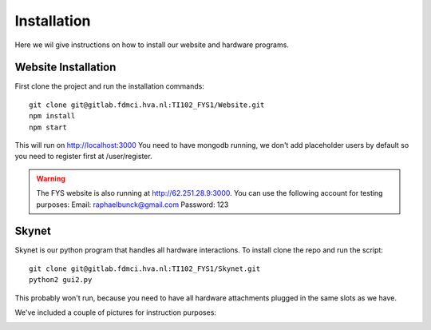 .. _installation:

Installation
============

Here we wil give instructions on how to install our website and hardware
programs.

Website Installation
--------------------
First clone the project and run the installation commands: ::

    git clone git@gitlab.fdmci.hva.nl:TI102_FYS1/Website.git
    npm install
    npm start

This will run on http://localhost:3000
You need to have mongodb running, we don't add placeholder users by default so
you need to register first at /user/register.

.. warning::
    The FYS website is also running at http://62.251.28.9:3000. You can use the following
    account for testing purposes:
    Email: raphaelbunck@gmail.com
    Password: 123

Skynet
------

Skynet is our python program that handles all hardware interactions.
To install clone the repo and run the script: ::

    git clone git@gitlab.fdmci.hva.nl:TI102_FYS1/Skynet.git
    python2 gui2.py

This probably won't run, because you need to have all hardware attachments
plugged in the same slots as we have.

We've included a couple of pictures for instruction purposes:

.. image:: ../images/PI2.jpeg
    :width: 45%

.. image:: ../images/NFC.jpeg
    :width: 45%




